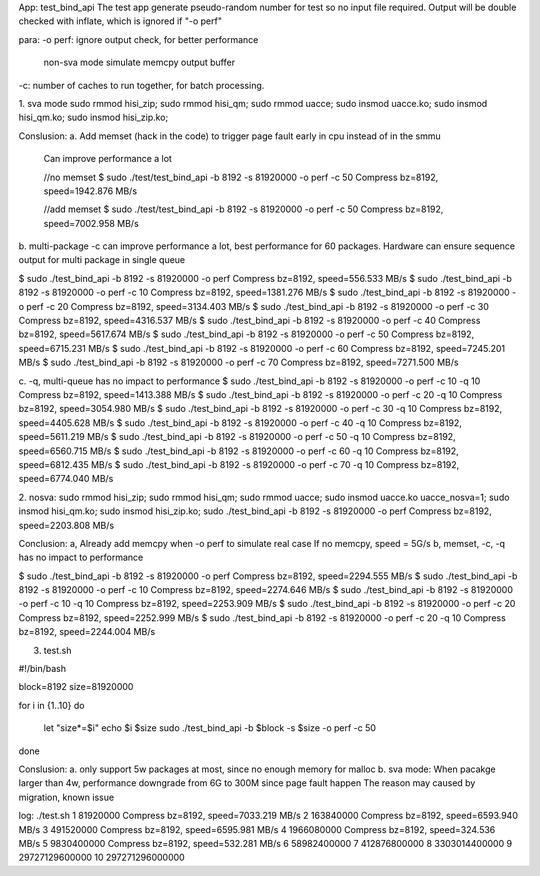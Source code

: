 
App: test_bind_api
The test app generate pseudo-random number for test so no input file required.
Output will be double checked with inflate, which is ignored if "-o perf"

para:
-o perf: ignore output check, for better performance
	 non-sva mode simulate memcpy output buffer
-c: number of caches to run together, for batch processing.


1. sva mode
sudo rmmod hisi_zip; sudo rmmod hisi_qm; sudo rmmod uacce;
sudo insmod uacce.ko; sudo insmod hisi_qm.ko; sudo insmod hisi_zip.ko;

Conslusion:
a. Add memset (hack in the code) to trigger page fault early in cpu instead of in the smmu
   Can improve performance a lot

   //no memset
   $ sudo ./test/test_bind_api -b 8192 -s 81920000 -o perf -c 50
   Compress bz=8192, speed=1942.876 MB/s

   //add memset
   $ sudo ./test/test_bind_api -b 8192 -s 81920000 -o perf -c 50
   Compress bz=8192, speed=7002.958 MB/s

b. multi-package -c can improve performance a lot, best performance for 60 packages.
Hardware can ensure sequence output for multi package in single queue

$ sudo ./test_bind_api -b 8192 -s 81920000 -o perf
Compress bz=8192, speed=556.533 MB/s
$ sudo ./test_bind_api -b 8192 -s 81920000 -o perf -c 10
Compress bz=8192, speed=1381.276 MB/s
$ sudo ./test_bind_api -b 8192 -s 81920000 -o perf -c 20
Compress bz=8192, speed=3134.403 MB/s
$ sudo ./test_bind_api -b 8192 -s 81920000 -o perf -c 30
Compress bz=8192, speed=4316.537 MB/s
$ sudo ./test_bind_api -b 8192 -s 81920000 -o perf -c 40
Compress bz=8192, speed=5617.674 MB/s
$ sudo ./test_bind_api -b 8192 -s 81920000 -o perf -c 50
Compress bz=8192, speed=6715.231 MB/s
$ sudo ./test_bind_api -b 8192 -s 81920000 -o perf -c 60
Compress bz=8192, speed=7245.201 MB/s
$ sudo ./test_bind_api -b 8192 -s 81920000 -o perf -c 70
Compress bz=8192, speed=7271.500 MB/s

c. -q, multi-queue has no impact to performance
$ sudo ./test_bind_api -b 8192 -s 81920000 -o perf -c 10 -q 10
Compress bz=8192, speed=1413.388 MB/s
$ sudo ./test_bind_api -b 8192 -s 81920000 -o perf -c 20 -q 10
Compress bz=8192, speed=3054.980 MB/s
$ sudo ./test_bind_api -b 8192 -s 81920000 -o perf -c 30 -q 10
Compress bz=8192, speed=4405.628 MB/s
$ sudo ./test_bind_api -b 8192 -s 81920000 -o perf -c 40 -q 10
Compress bz=8192, speed=5611.219 MB/s
$ sudo ./test_bind_api -b 8192 -s 81920000 -o perf -c 50 -q 10
Compress bz=8192, speed=6560.715 MB/s
$ sudo ./test_bind_api -b 8192 -s 81920000 -o perf -c 60 -q 10
Compress bz=8192, speed=6812.435 MB/s
$ sudo ./test_bind_api -b 8192 -s 81920000 -o perf -c 70 -q 10
Compress bz=8192, speed=6774.040 MB/s


2. nosva:
sudo rmmod hisi_zip; sudo rmmod hisi_qm; sudo rmmod uacce;
sudo insmod uacce.ko uacce_nosva=1; sudo insmod hisi_qm.ko; sudo insmod hisi_zip.ko;
sudo ./test_bind_api -b 8192 -s 81920000 -o perf
Compress bz=8192, speed=2203.808 MB/s

Conclusion:
a, Already add memcpy when -o perf to simulate real case
If no memcpy, speed = 5G/s
b, memset, -c, -q has no impact to performance

$ sudo ./test_bind_api -b 8192 -s 81920000 -o perf
Compress bz=8192, speed=2294.555 MB/s
$ sudo ./test_bind_api -b 8192 -s 81920000 -o perf -c 10
Compress bz=8192, speed=2274.646 MB/s
$ sudo ./test_bind_api -b 8192 -s 81920000 -o perf -c 10 -q 10
Compress bz=8192, speed=2253.909 MB/s
$ sudo ./test_bind_api -b 8192 -s 81920000 -o perf -c 20
Compress bz=8192, speed=2252.999 MB/s
$ sudo ./test_bind_api -b 8192 -s 81920000 -o perf -c 20 -q 10
Compress bz=8192, speed=2244.004 MB/s

3. test.sh

#!/bin/bash

block=8192
size=81920000

for i in {1..10}
do
	let "size*=$i"
	echo $i $size
	sudo ./test_bind_api -b $block -s $size -o perf -c 50
done

Conslusion:
a. only support 5w packages at most, since no enough memory for malloc
b. sva mode:
When pacakge larger than 4w, performance downgrade from 6G to 300M since page fault happen
The reason may caused by migration, known issue

log:
./test.sh
1 81920000
Compress bz=8192, speed=7033.219 MB/s
2 163840000
Compress bz=8192, speed=6593.940 MB/s
3 491520000
Compress bz=8192, speed=6595.981 MB/s
4 1966080000
Compress bz=8192, speed=324.536 MB/s
5 9830400000
Compress bz=8192, speed=532.281 MB/s
6 58982400000
7 412876800000
8 3303014400000
9 29727129600000
10 297271296000000
